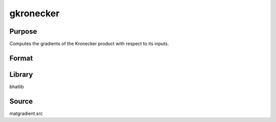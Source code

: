 gkronecker
==============================================
Purpose
----------------
Computes the gradients of the Kronecker product with respect to its inputs.

Format
----------------
.. function:: { g1, g2 } = gkronecker(omega1, omega2)

    :param omega1: First input matrix.
    :type omega1: matrix

    :param omega2: Second input matrix.
    :type omega2: matrix

    :return g1: Gradient matrix with respect to omega1.
    :rtype g1: matrix

    :return g2: Gradient matrix with respect to omega2.
    :rtype g2: matrix

Library
-------
bhatlib

Source
------
matgradient.src